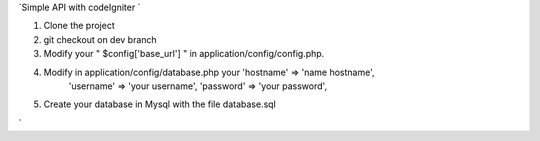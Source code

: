 `Simple API with codeIgniter ` 

1) Clone the project

2) git checkout on dev branch 

3) Modify your " $config['base_url'] " in application/config/config.php.
	

4) Modify in application/config/database.php your 'hostname' => 'name hostname',
																									'username' => 'your username',
																									'password' => 'your password',
																								

5) Create your database in Mysql with the file database.sql

`
